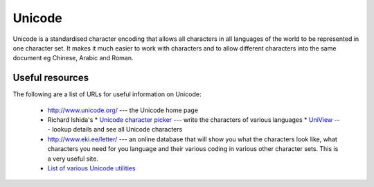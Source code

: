 
.. _../pages/guide/unicode#unicode:

Unicode
*******

Unicode is a standardised character encoding that allows all characters in all
languages of the world to be represented in one character set.  It makes it
much easier to work with characters and to allow different characters into the
same document eg Chinese, Arabic and Roman.

.. _../pages/guide/unicode#useful_resources:

Useful resources
================

The following are a list of URLs for useful information on Unicode:

  * http://www.unicode.org/ --- the Unicode home page

  * Richard Ishida's 
    * `Unicode character picker <http://people.w3.org/rishida/scripts/pickers/>`_ --- write the characters of various languages
    * `UniView <http://people.w3.org/rishida/scripts/uniview/uniview.html>`_ --- lookup details and see all Unicode characters
  * http://www.eki.ee/letter/ --- an online database that will show you what the characters look like, what characters you need for you language and their various coding in various other character sets.  This is a very useful site.
  * `List of various Unicode utilities <http://www.alanwood.net/unicode/utilities.html>`_